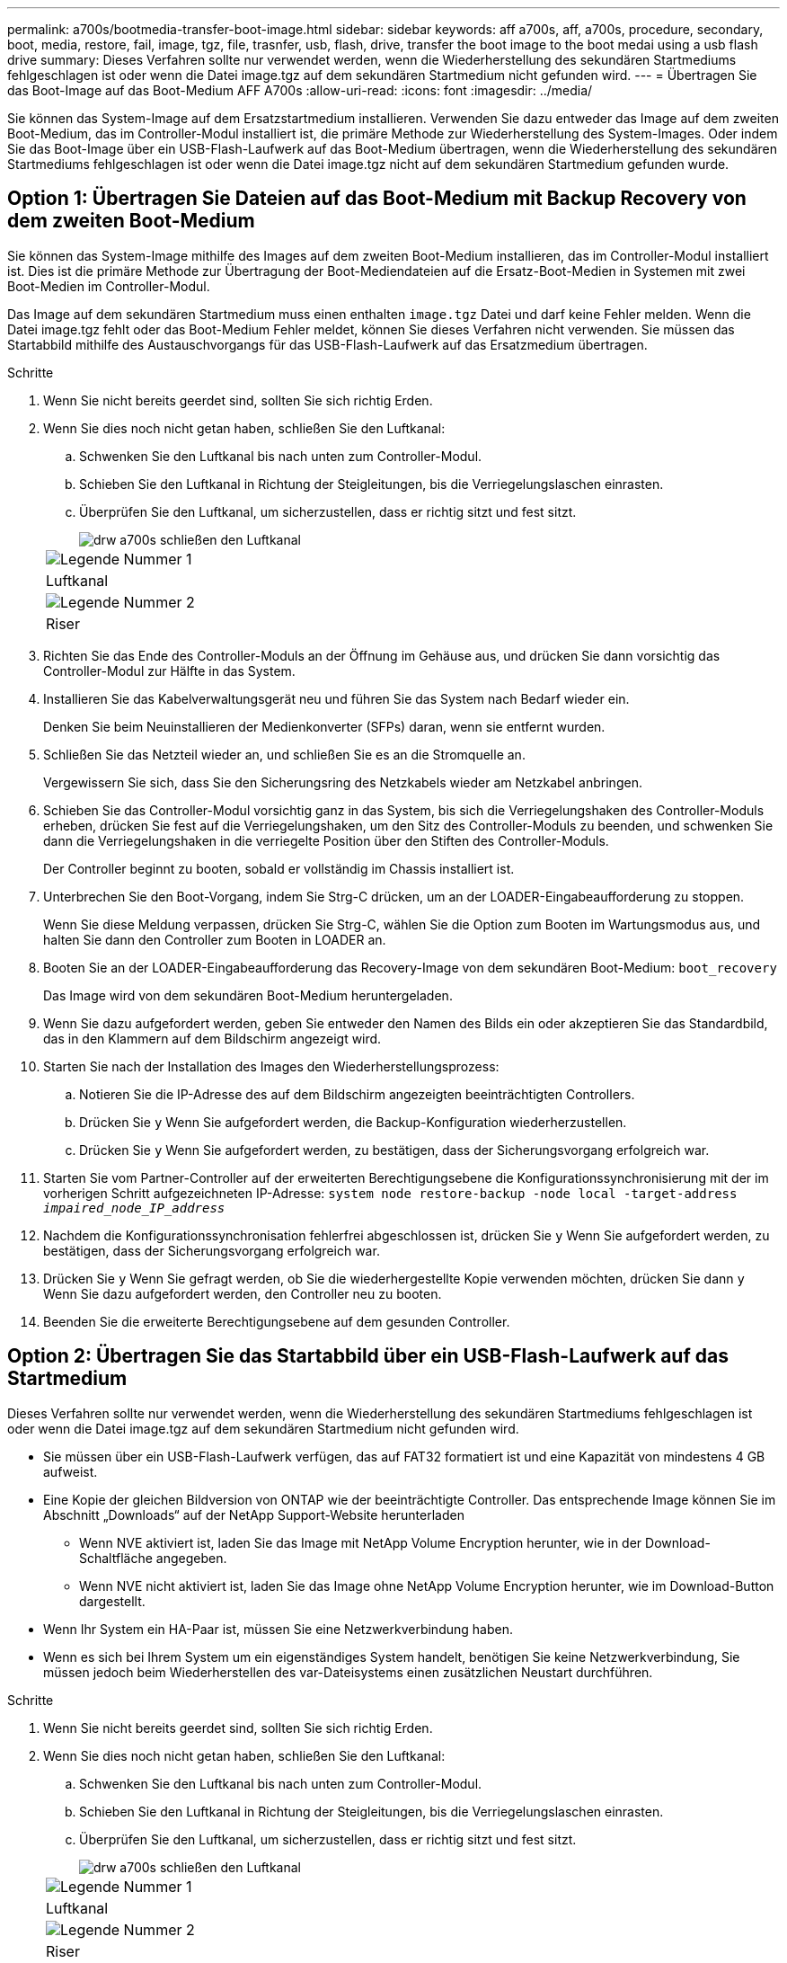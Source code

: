---
permalink: a700s/bootmedia-transfer-boot-image.html 
sidebar: sidebar 
keywords: aff a700s, aff, a700s, procedure, secondary, boot, media, restore, fail, image, tgz, file, trasnfer, usb, flash, drive, transfer the boot image to the boot medai using a usb flash drive 
summary: Dieses Verfahren sollte nur verwendet werden, wenn die Wiederherstellung des sekundären Startmediums fehlgeschlagen ist oder wenn die Datei image.tgz auf dem sekundären Startmedium nicht gefunden wird. 
---
= Übertragen Sie das Boot-Image auf das Boot-Medium AFF A700s
:allow-uri-read: 
:icons: font
:imagesdir: ../media/


[role="lead"]
Sie können das System-Image auf dem Ersatzstartmedium installieren. Verwenden Sie dazu entweder das Image auf dem zweiten Boot-Medium, das im Controller-Modul installiert ist, die primäre Methode zur Wiederherstellung des System-Images. Oder indem Sie das Boot-Image über ein USB-Flash-Laufwerk auf das Boot-Medium übertragen, wenn die Wiederherstellung des sekundären Startmediums fehlgeschlagen ist oder wenn die Datei image.tgz nicht auf dem sekundären Startmedium gefunden wurde.



== Option 1: Übertragen Sie Dateien auf das Boot-Medium mit Backup Recovery von dem zweiten Boot-Medium

Sie können das System-Image mithilfe des Images auf dem zweiten Boot-Medium installieren, das im Controller-Modul installiert ist. Dies ist die primäre Methode zur Übertragung der Boot-Mediendateien auf die Ersatz-Boot-Medien in Systemen mit zwei Boot-Medien im Controller-Modul.

Das Image auf dem sekundären Startmedium muss einen enthalten `image.tgz` Datei und darf keine Fehler melden. Wenn die Datei image.tgz fehlt oder das Boot-Medium Fehler meldet, können Sie dieses Verfahren nicht verwenden. Sie müssen das Startabbild mithilfe des Austauschvorgangs für das USB-Flash-Laufwerk auf das Ersatzmedium übertragen.

.Schritte
. Wenn Sie nicht bereits geerdet sind, sollten Sie sich richtig Erden.
. Wenn Sie dies noch nicht getan haben, schließen Sie den Luftkanal:
+
.. Schwenken Sie den Luftkanal bis nach unten zum Controller-Modul.
.. Schieben Sie den Luftkanal in Richtung der Steigleitungen, bis die Verriegelungslaschen einrasten.
.. Überprüfen Sie den Luftkanal, um sicherzustellen, dass er richtig sitzt und fest sitzt.
+
image::../media/drw_a700s_close_air_duct.png[drw a700s schließen den Luftkanal]

+
|===


 a| 
image:../media/legend_icon_01.png["Legende Nummer 1"]
 a| 
Luftkanal



 a| 
image:../media/legend_icon_02.png["Legende Nummer 2"]
 a| 
Riser

|===


. Richten Sie das Ende des Controller-Moduls an der Öffnung im Gehäuse aus, und drücken Sie dann vorsichtig das Controller-Modul zur Hälfte in das System.
. Installieren Sie das Kabelverwaltungsgerät neu und führen Sie das System nach Bedarf wieder ein.
+
Denken Sie beim Neuinstallieren der Medienkonverter (SFPs) daran, wenn sie entfernt wurden.

. Schließen Sie das Netzteil wieder an, und schließen Sie es an die Stromquelle an.
+
Vergewissern Sie sich, dass Sie den Sicherungsring des Netzkabels wieder am Netzkabel anbringen.

. Schieben Sie das Controller-Modul vorsichtig ganz in das System, bis sich die Verriegelungshaken des Controller-Moduls erheben, drücken Sie fest auf die Verriegelungshaken, um den Sitz des Controller-Moduls zu beenden, und schwenken Sie dann die Verriegelungshaken in die verriegelte Position über den Stiften des Controller-Moduls.
+
Der Controller beginnt zu booten, sobald er vollständig im Chassis installiert ist.

. Unterbrechen Sie den Boot-Vorgang, indem Sie Strg-C drücken, um an der LOADER-Eingabeaufforderung zu stoppen.
+
Wenn Sie diese Meldung verpassen, drücken Sie Strg-C, wählen Sie die Option zum Booten im Wartungsmodus aus, und halten Sie dann den Controller zum Booten in LOADER an.

. Booten Sie an der LOADER-Eingabeaufforderung das Recovery-Image von dem sekundären Boot-Medium: `boot_recovery`
+
Das Image wird von dem sekundären Boot-Medium heruntergeladen.

. Wenn Sie dazu aufgefordert werden, geben Sie entweder den Namen des Bilds ein oder akzeptieren Sie das Standardbild, das in den Klammern auf dem Bildschirm angezeigt wird.
. Starten Sie nach der Installation des Images den Wiederherstellungsprozess:
+
.. Notieren Sie die IP-Adresse des auf dem Bildschirm angezeigten beeinträchtigten Controllers.
.. Drücken Sie `y` Wenn Sie aufgefordert werden, die Backup-Konfiguration wiederherzustellen.
.. Drücken Sie `y` Wenn Sie aufgefordert werden, zu bestätigen, dass der Sicherungsvorgang erfolgreich war.


. Starten Sie vom Partner-Controller auf der erweiterten Berechtigungsebene die Konfigurationssynchronisierung mit der im vorherigen Schritt aufgezeichneten IP-Adresse: `system node restore-backup -node local -target-address _impaired_node_IP_address_`
. Nachdem die Konfigurationssynchronisation fehlerfrei abgeschlossen ist, drücken Sie `y` Wenn Sie aufgefordert werden, zu bestätigen, dass der Sicherungsvorgang erfolgreich war.
. Drücken Sie `y` Wenn Sie gefragt werden, ob Sie die wiederhergestellte Kopie verwenden möchten, drücken Sie dann `y` Wenn Sie dazu aufgefordert werden, den Controller neu zu booten.
. Beenden Sie die erweiterte Berechtigungsebene auf dem gesunden Controller.




== Option 2: Übertragen Sie das Startabbild über ein USB-Flash-Laufwerk auf das Startmedium

Dieses Verfahren sollte nur verwendet werden, wenn die Wiederherstellung des sekundären Startmediums fehlgeschlagen ist oder wenn die Datei image.tgz auf dem sekundären Startmedium nicht gefunden wird.

* Sie müssen über ein USB-Flash-Laufwerk verfügen, das auf FAT32 formatiert ist und eine Kapazität von mindestens 4 GB aufweist.
* Eine Kopie der gleichen Bildversion von ONTAP wie der beeinträchtigte Controller. Das entsprechende Image können Sie im Abschnitt „Downloads“ auf der NetApp Support-Website herunterladen
+
** Wenn NVE aktiviert ist, laden Sie das Image mit NetApp Volume Encryption herunter, wie in der Download-Schaltfläche angegeben.
** Wenn NVE nicht aktiviert ist, laden Sie das Image ohne NetApp Volume Encryption herunter, wie im Download-Button dargestellt.


* Wenn Ihr System ein HA-Paar ist, müssen Sie eine Netzwerkverbindung haben.
* Wenn es sich bei Ihrem System um ein eigenständiges System handelt, benötigen Sie keine Netzwerkverbindung, Sie müssen jedoch beim Wiederherstellen des var-Dateisystems einen zusätzlichen Neustart durchführen.


.Schritte
. Wenn Sie nicht bereits geerdet sind, sollten Sie sich richtig Erden.
. Wenn Sie dies noch nicht getan haben, schließen Sie den Luftkanal:
+
.. Schwenken Sie den Luftkanal bis nach unten zum Controller-Modul.
.. Schieben Sie den Luftkanal in Richtung der Steigleitungen, bis die Verriegelungslaschen einrasten.
.. Überprüfen Sie den Luftkanal, um sicherzustellen, dass er richtig sitzt und fest sitzt.
+
image::../media/drw_a700s_close_air_duct.png[drw a700s schließen den Luftkanal]

+
|===


 a| 
image:../media/legend_icon_01.png["Legende Nummer 1"]
 a| 
Luftkanal



 a| 
image:../media/legend_icon_02.png["Legende Nummer 2"]
 a| 
Riser

|===


. Richten Sie das Ende des Controller-Moduls an der Öffnung im Gehäuse aus, und drücken Sie dann vorsichtig das Controller-Modul zur Hälfte in das System.
. Installieren Sie das Kabelverwaltungsgerät neu und führen Sie das System nach Bedarf wieder ein.
+
Denken Sie beim Neuinstallieren der Medienkonverter (SFPs) daran, wenn sie entfernt wurden.

. Schließen Sie das Netzteil wieder an, und schließen Sie es an die Stromquelle an.
+
Vergewissern Sie sich, dass Sie den Sicherungsring des Netzkabels wieder am Netzkabel anbringen.

. Stecken Sie das USB-Flash-Laufwerk in den USB-Steckplatz des Controller-Moduls.
+
Stellen Sie sicher, dass Sie das USB-Flash-Laufwerk in den für USB-Geräte gekennzeichneten Steckplatz und nicht im USB-Konsolenport installieren.

. Schieben Sie das Controller-Modul vorsichtig ganz in das System, bis sich die Verriegelungshaken des Controller-Moduls erheben, drücken Sie fest auf die Verriegelungshaken, um den Sitz des Controller-Moduls zu beenden, und schwenken Sie dann die Verriegelungshaken in die verriegelte Position über den Stiften des Controller-Moduls.
+
Der Controller beginnt zu booten, sobald er vollständig im Chassis installiert ist.

. Unterbrechen Sie den Boot-Vorgang, indem Sie Strg-C drücken, um an der LOADER-Eingabeaufforderung zu stoppen.
+
Wenn Sie diese Meldung verpassen, drücken Sie Strg-C, wählen Sie die Option zum Booten im Wartungsmodus aus, und halten Sie dann den Controller zum Booten in LOADER an.

. Obwohl die Umgebungsvariablen und Bootargs beibehalten werden, sollten Sie überprüfen, ob alle erforderlichen Boot-Umgebungsvariablen und Bootargs für Ihren Systemtyp und die Konfiguration über den richtig eingestellt sind `printenv bootarg name` Führen Sie den Befehl und korrigieren Sie alle Fehler mit dem `setenv variable-name <value>` Befehl.
+
.. Überprüfen Sie die Boot-Umgebungsvariablen:
+
*** `bootarg.init.boot_clustered`
*** `partner-sysid`
*** `bootarg.init.flash_optimized` Für AFF C190/AFF A220 (All-Flash FAS)
*** `bootarg.init.san_optimized` Für AFF A220 und All-Flash-SAN-Arrays
*** `bootarg.init.switchless_cluster.enable`


.. Wenn der External Key Manager aktiviert ist, überprüfen Sie die Bootarg-Werte, die im aufgeführt sind `kenv` ASUP-Ausgabe:
+
*** `bootarg.storageencryption.support <value>`
*** `bootarg.keymanager.support <value>`
*** `kmip.init.interface <value>`
*** `kmip.init.ipaddr <value>`
*** `kmip.init.netmask <value>`
*** `kmip.init.gateway <value>`


.. Wenn der Onboard Key Manager aktiviert ist, überprüfen Sie die Bootarg-Werte, die im aufgeführt sind `kenv` ASUP-Ausgabe:
+
*** `bootarg.storageencryption.support <value>`
*** `bootarg.keymanager.support <value>`
*** `bootarg.onboard_keymanager <value>`


.. Speichern Sie die Umgebungsvariablen, die Sie mit dem geändert haben `savenv` Befehl
.. Bestätigen Sie Ihre Änderungen mit der `printenv _variable-name_` Befehl.


. Starten Sie von der LOADER-Eingabeaufforderung das Recovery-Image vom USB-Flash-Laufwerk: `boot_recovery`
+
Das Bild wird vom USB-Flash-Laufwerk heruntergeladen.

. Wenn Sie dazu aufgefordert werden, geben Sie entweder den Namen des Bilds ein oder akzeptieren Sie das Standardbild, das in den Klammern auf dem Bildschirm angezeigt wird.
. Starten Sie nach der Installation des Images den Wiederherstellungsprozess:
+
.. Notieren Sie die IP-Adresse des auf dem Bildschirm angezeigten beeinträchtigten Controllers.
.. Drücken Sie `y` Wenn Sie aufgefordert werden, die Backup-Konfiguration wiederherzustellen.
.. Drücken Sie `y` Wenn Sie aufgefordert werden, zu bestätigen, dass der Sicherungsvorgang erfolgreich war.


. Drücken Sie `y` Wenn Sie gefragt werden, ob Sie die wiederhergestellte Kopie verwenden möchten, drücken Sie dann `y` Wenn Sie dazu aufgefordert werden, den Controller neu zu booten.
. Starten Sie vom Partner-Controller auf der erweiterten Berechtigungsebene die Konfigurationssynchronisierung mit der im vorherigen Schritt aufgezeichneten IP-Adresse: `system node restore-backup -node local -target-address _impaired_node_IP_address_`
. Nachdem die Konfigurationssynchronisation fehlerfrei abgeschlossen ist, drücken Sie `y` Wenn Sie aufgefordert werden, zu bestätigen, dass der Sicherungsvorgang erfolgreich war.
. Drücken Sie `y` Wenn Sie gefragt werden, ob Sie die wiederhergestellte Kopie verwenden möchten, drücken Sie dann `y` Wenn Sie dazu aufgefordert werden, den Controller neu zu booten.
. Vergewissern Sie sich, dass die Umgebungsvariablen wie erwartet festgelegt sind.
+
.. Nehmen Sie den Controller zur LOADER-Eingabeaufforderung.
+
In der ONTAP-Eingabeaufforderung können Sie den Befehl „System Node halt -skip-lif-Migration-before-shutdown true -ignore-Quorum-Warns true -emmen-Takeover TRUE“ eingeben.

.. Überprüfen Sie die Einstellungen der Umgebungsvariable mit dem `printenv` Befehl.
.. Wenn eine Umgebungsvariable nicht wie erwartet festgelegt ist, ändern Sie sie mit dem `setenv __environment-variable-name__ __changed-value__` Befehl.
.. Speichern Sie Ihre Änderungen mit dem `savenv` Befehl.
.. Booten Sie den Controller neu.


. Wenn der neu gestörte Controller den anzeigt `Waiting for giveback...` Meldung, führen Sie eine Rückgabe vom ordnungsgemäßen Controller durch:
+
[cols="1,2"]
|===
| Ihr System befindet sich in... | Dann... 


 a| 
Ein HA-Paar
 a| 
Nachdem der Regler „beeinträchtigt“ den angezeigt hat `Waiting for giveback...` Meldung, führen Sie eine Rückgabe vom ordnungsgemäßen Controller durch:

.. Von der gesunden Steuerung: `storage failover giveback -ofnode partner_node_name`
+
Der beeinträchtigte Controller nimmt seine Lagerung zurück, beendet den Bootvorgang und startet dann neu und wird wieder vom gesunden Controller übernommen.

+

NOTE: Wenn das Rückübertragung ein Vetorecht ist, können Sie erwägen, das Vetos außer Kraft zu setzen.

+
https://docs.netapp.com/us-en/ontap/high-availability/index.html["HA-Paar-Management"^]

.. Überwachen Sie den Status des Giveback-Vorgangs mithilfe von `storage failover show-giveback` Befehl.
.. Nach Abschluss des Giveback-Vorgangs bestätigen Sie, dass das HA-Paar ordnungsgemäß funktioniert und dass ein Takeover mithilfe des möglich ist `storage failover show` Befehl.
.. Stellen Sie die automatische Rückgabe wieder her, wenn Sie die Funktion mithilfe des deaktivieren `storage failover modify` Befehl.


|===
. Beenden Sie die erweiterte Berechtigungsebene auf dem gesunden Controller.

